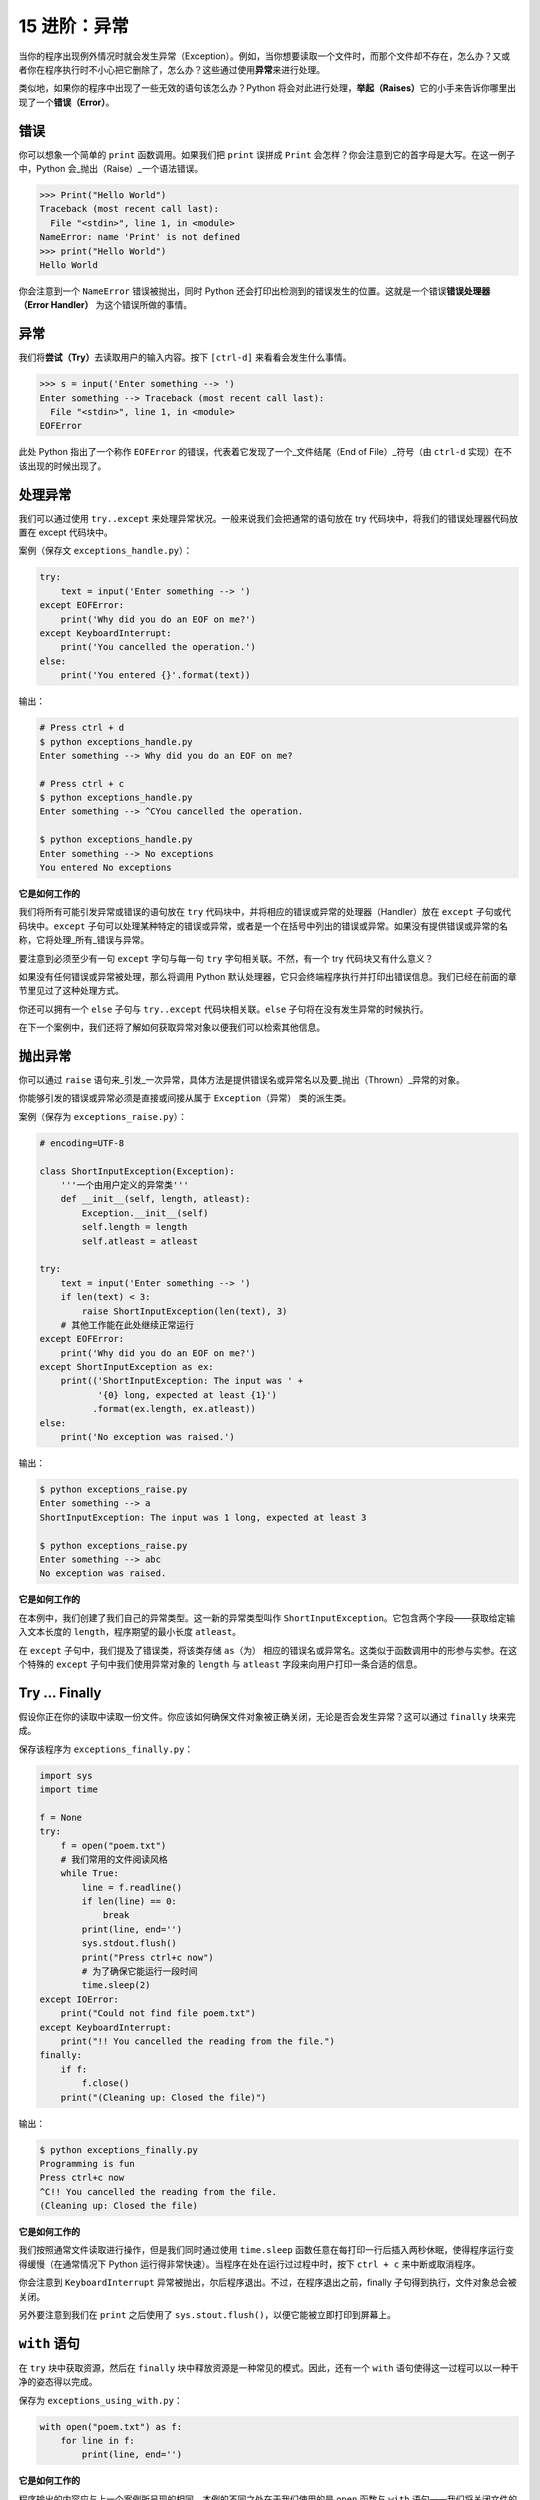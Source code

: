 15 进阶：异常
=============

当你的程序出现例外情况时就会发生异常（Exception）。例如，当你想要读取一个文件时，而那个文件却不存在，怎么办？又或者你在程序执行时不小心把它删除了，怎么办？这些通过使用\ **异常**\ 来进行处理。

类似地，如果你的程序中出现了一些无效的语句该怎么办？Python
将会对此进行处理，\ **举起（Raises）**\ 它的小手来告诉你哪里出现了一个\ **错误（Error）**\ 。

错误
----

你可以想象一个简单的 ``print`` 函数调用。如果我们把 ``print`` 误拼成
``Print`` 会怎样？你会注意到它的首字母是大写。在这一例子中，Python
会_抛出（Raise）_一个语法错误。

.. code:: python

   >>> Print("Hello World")
   Traceback (most recent call last):
     File "<stdin>", line 1, in <module>
   NameError: name 'Print' is not defined
   >>> print("Hello World")
   Hello World

你会注意到一个 ``NameError`` 错误被抛出，同时 Python
还会打印出检测到的错误发生的位置。这就是一个错误\ **错误处理器（Error
Handler）** 为这个错误所做的事情。

异常
----

我们将\ **尝试（Try）**\ 去读取用户的输入内容。按下 ``[ctrl-d]``
来看看会发生什么事情。

.. code:: python

   >>> s = input('Enter something --> ')
   Enter something --> Traceback (most recent call last):
     File "<stdin>", line 1, in <module>
   EOFError

此处 Python 指出了一个称作 ``EOFError``
的错误，代表着它发现了一个_文件结尾（End of File）_符号（由 ``ctrl-d``
实现）在不该出现的时候出现了。

处理异常
--------

我们可以通过使用 ``try..except``
来处理异常状况。一般来说我们会把通常的语句放在 try
代码块中，将我们的错误处理器代码放置在 except 代码块中。

案例（保存文 ``exceptions_handle.py``\ ）：

.. code:: python

   try:
       text = input('Enter something --> ')
   except EOFError:
       print('Why did you do an EOF on me?')
   except KeyboardInterrupt:
       print('You cancelled the operation.')
   else:
       print('You entered {}'.format(text))

输出：

.. code:: text

   # Press ctrl + d
   $ python exceptions_handle.py
   Enter something --> Why did you do an EOF on me?

   # Press ctrl + c
   $ python exceptions_handle.py
   Enter something --> ^CYou cancelled the operation.

   $ python exceptions_handle.py
   Enter something --> No exceptions
   You entered No exceptions

**它是如何工作的**

我们将所有可能引发异常或错误的语句放在 ``try``
代码块中，并将相应的错误或异常的处理器（Handler）放在 ``except``
子句或代码块中。\ ``except``
子句可以处理某种特定的错误或异常，或者是一个在括号中列出的错误或异常。如果没有提供错误或异常的名称，它将处理_所有_错误与异常。

要注意到必须至少有一句 ``except`` 字句与每一句 ``try``
字句相关联。不然，有一个 try 代码块又有什么意义？

如果没有任何错误或异常被处理，那么将调用 Python
默认处理器，它只会终端程序执行并打印出错误信息。我们已经在前面的章节里见过了这种处理方式。

你还可以拥有一个 ``else`` 子句与 ``try..except``
代码块相关联。\ ``else`` 子句将在没有发生异常的时候执行。

在下一个案例中，我们还将了解如何获取异常对象以便我们可以检索其他信息。

抛出异常
--------

你可以通过 ``raise``
语句来_引发_一次异常，具体方法是提供错误名或异常名以及要_抛出（Thrown）_异常的对象。

你能够引发的错误或异常必须是直接或间接从属于 ``Exception``\ （异常）
类的派生类。

案例（保存为 ``exceptions_raise.py``\ ）：

.. code:: python

   # encoding=UTF-8

   class ShortInputException(Exception):
       '''一个由用户定义的异常类'''
       def __init__(self, length, atleast):
           Exception.__init__(self)
           self.length = length
           self.atleast = atleast

   try:
       text = input('Enter something --> ')
       if len(text) < 3:
           raise ShortInputException(len(text), 3)
       # 其他工作能在此处继续正常运行
   except EOFError:
       print('Why did you do an EOF on me?')
   except ShortInputException as ex:
       print(('ShortInputException: The input was ' +
              '{0} long, expected at least {1}')
             .format(ex.length, ex.atleast))
   else:
       print('No exception was raised.')

输出：

.. code:: text

   $ python exceptions_raise.py
   Enter something --> a
   ShortInputException: The input was 1 long, expected at least 3

   $ python exceptions_raise.py
   Enter something --> abc
   No exception was raised.

**它是如何工作的**

在本例中，我们创建了我们自己的异常类型。这一新的异常类型叫作
``ShortInputException``\ 。它包含两个字段——获取给定输入文本长度的
``length``\ ，程序期望的最小长度 ``atleast``\ 。

在 ``except`` 子句中，我们提及了错误类，将该类存储 ``as（为）``
相应的错误名或异常名。这类似于函数调用中的形参与实参。在这个特殊的
``except`` 子句中我们使用异常对象的 ``length`` 与 ``atleast``
字段来向用户打印一条合适的信息。

Try … Finally
-------------

假设你正在你的读取中读取一份文件。你应该如何确保文件对象被正确关闭，无论是否会发生异常？这可以通过
``finally`` 块来完成。

保存该程序为 ``exceptions_finally.py``\ ：

.. code:: python

   import sys
   import time

   f = None
   try:
       f = open("poem.txt")
       # 我们常用的文件阅读风格
       while True:
           line = f.readline()
           if len(line) == 0:
               break
           print(line, end='')
           sys.stdout.flush()
           print("Press ctrl+c now")
           # 为了确保它能运行一段时间
           time.sleep(2)
   except IOError:
       print("Could not find file poem.txt")
   except KeyboardInterrupt:
       print("!! You cancelled the reading from the file.")
   finally:
       if f:
           f.close()
       print("(Cleaning up: Closed the file)")

输出：

.. code:: text

   $ python exceptions_finally.py
   Programming is fun
   Press ctrl+c now
   ^C!! You cancelled the reading from the file.
   (Cleaning up: Closed the file)

**它是如何工作的**

我们按照通常文件读取进行操作，但是我们同时通过使用 ``time.sleep``
函数任意在每打印一行后插入两秒休眠，使得程序运行变得缓慢（在通常情况下
Python 运行得非常快速）。当程序在处在运行过过程中时，按下 ``ctrl + c``
来中断或取消程序。

你会注意到 ``KeyboardInterrupt``
异常被抛出，尔后程序退出。不过，在程序退出之前，finally
子句得到执行，文件对象总会被关闭。

另外要注意到我们在 ``print`` 之后使用了
``sys.stout.flush()``\ ，以便它能被立即打印到屏幕上。

.. _with:

``with`` 语句
-------------

在 ``try`` 块中获取资源，然后在 ``finally``
块中释放资源是一种常见的模式。因此，还有一个 ``with``
语句使得这一过程可以以一种干净的姿态得以完成。

保存为 ``exceptions_using_with.py``\ ：

.. code:: python

   with open("poem.txt") as f:
       for line in f:
           print(line, end='')

**它是如何工作的**

程序输出的内容应与上一个案例所呈现的相同。本例的不同之处在于我们使用的是
``open`` 函数与 ``with`` 语句——我们将关闭文件的操作交由 ``with open``
来自动完成。

在幕后发生的事情是有一项 ``with``
语句所使用的协议（Protocol）。它会获取由 ``open``
语句返回的对象，在本案例中就是“thefile”。

它_总会_在代码块开始之前调用 ``thefile.__enter__``
函数，并且_总会_在代码块执行完毕之后调用 ``thefile.__exit__``\ 。

因此，我们在 ``finally`` 代码块中编写的代码应该格外留心 ``__exit__``
方法的自动操作。这能够帮助我们避免重复显式使用 ``try..finally`` 语句。

有关该话题的更多讨论已经超出了本书所能涉及的范围，因此请参考 `PEP
343 <http://www.python.org/dev/peps/pep-0343/>`__ 来了解更加全面的解释。

总结
----

在这一章我们讨论了 ``try..except`` 和 ``try..finally``
语句的用法。同时我们也已经看到了如何创建我们自己的异常类型，还有如何抛出异常。
